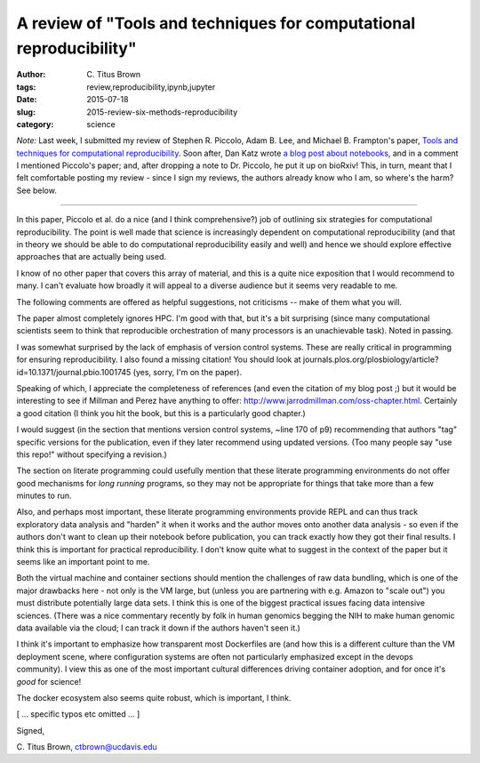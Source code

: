 A review of "Tools and techniques for computational reproducibility"
####################################################################

:author: C\. Titus Brown
:tags: review,reproducibility,ipynb,jupyter
:date: 2015-07-18
:slug: 2015-review-six-methods-reproducibility
:category: science

*Note:* Last week, I submitted my review of Stephen R. Piccolo, Adam
B. Lee, and Michael B. Frampton's paper, `Tools and techniques for
computational reproducibility
<http://biorxiv.org/content/early/2015/07/17/022707>`__.  Soon after,
Dan Katz wrote `a blog post about notebooks
<https://danielskatzblog.wordpress.com/2015/07/15/the-need-for-notebooks/>`__,
and in a comment I mentioned Piccolo's paper; and, after dropping a note to
Dr. Piccolo, he put it up on bioRxiv!  This, in turn, meant that I felt
comfortable posting my review - since I sign my reviews, the authors
already know who I am, so where's the harm?  See below.

----

In this paper, Piccolo et al. do a nice (and I think comprehensive?)
job of outlining six strategies for computational reproducibility.
The point is well made that science is increasingly dependent on
computational reproducibility (and that in theory we should be able to
do computational reproducibility easily and well) and hence we should
explore effective approaches that are actually being used.

I know of no other paper that covers this array of material, and this
is a quite nice exposition that I would recommend to many.  I can't
evaluate how broadly it will appeal to a diverse audience but it seems
very readable to me.

The following comments are offered as helpful suggestions, not
criticisms -- make of them what you will.

The paper almost completely ignores HPC.  I'm good with that, but it's
a bit surprising (since many computational scientists seem to think
that reproducible orchestration of many processors is an unachievable
task).  Noted in passing.

I was somewhat surprised by the lack of emphasis of version control
systems.  These are really critical in programming for ensuring
reproducibility.  I also found a missing citation! You should look at
journals.plos.org/plosbiology/article?id=10.1371/journal.pbio.1001745
(yes, sorry, I'm on the paper).

Speaking of which, I appreciate the completeness of references (and
even the citation of my blog post ;) but it would be interesting to
see if Millman and Perez have anything to offer:
http://www.jarrodmillman.com/oss-chapter.html.  Certainly a good
citation (I think you hit the book, but this is a particularly good
chapter.)

I would suggest (in the section that mentions version control systems,
~line 170 of p9) recommending that authors "tag" specific versions for
the publication, even if they later recommend using updated versions.
(Too many people say "use this repo!" without specifying a revision.)

The section on literate programming could usefully mention that these
literate programming environments do not offer good mechanisms for
*long running* programs, so they may not be appropriate for things
that take more than a few minutes to run.

Also, and perhaps most important, these literate programming
environments provide REPL and can thus track exploratory data analysis
and "harden" it when it works and the author moves onto another data
analysis - so even if the authors don't want to clean up their
notebook before publication, you can track exactly how they got their
final results.  I think this is important for practical
reproducibility.  I don't know quite what to suggest in the context of
the paper but it seems like an important point to me.

Both the virtual machine and container sections should mention the
challenges of raw data bundling, which is one of the major drawbacks
here - not only is the VM large, but (unless you are partnering with
e.g. Amazon to "scale out") you must distribute potentially large data
sets.  I think this is one of the biggest practical issues facing data
intensive sciences.  (There was a nice commentary recently by folk in
human genomics begging the NIH to make human genomic data available
via the cloud; I can track it down if the authors haven't seen it.)

I think it's important to emphasize how transparent most Dockerfiles
are (and how this is a different culture than the VM deployment scene,
where configuration systems are often not particularly emphasized
except in the devops community).  I view this as one of the most
important cultural differences driving container adoption, and for
once it's *good* for science!

The docker ecosystem also seems quite robust, which is important, I think.

[ ... specific typos etc omitted ... ]

Signed,

C. Titus Brown,
ctbrown@ucdavis.edu
